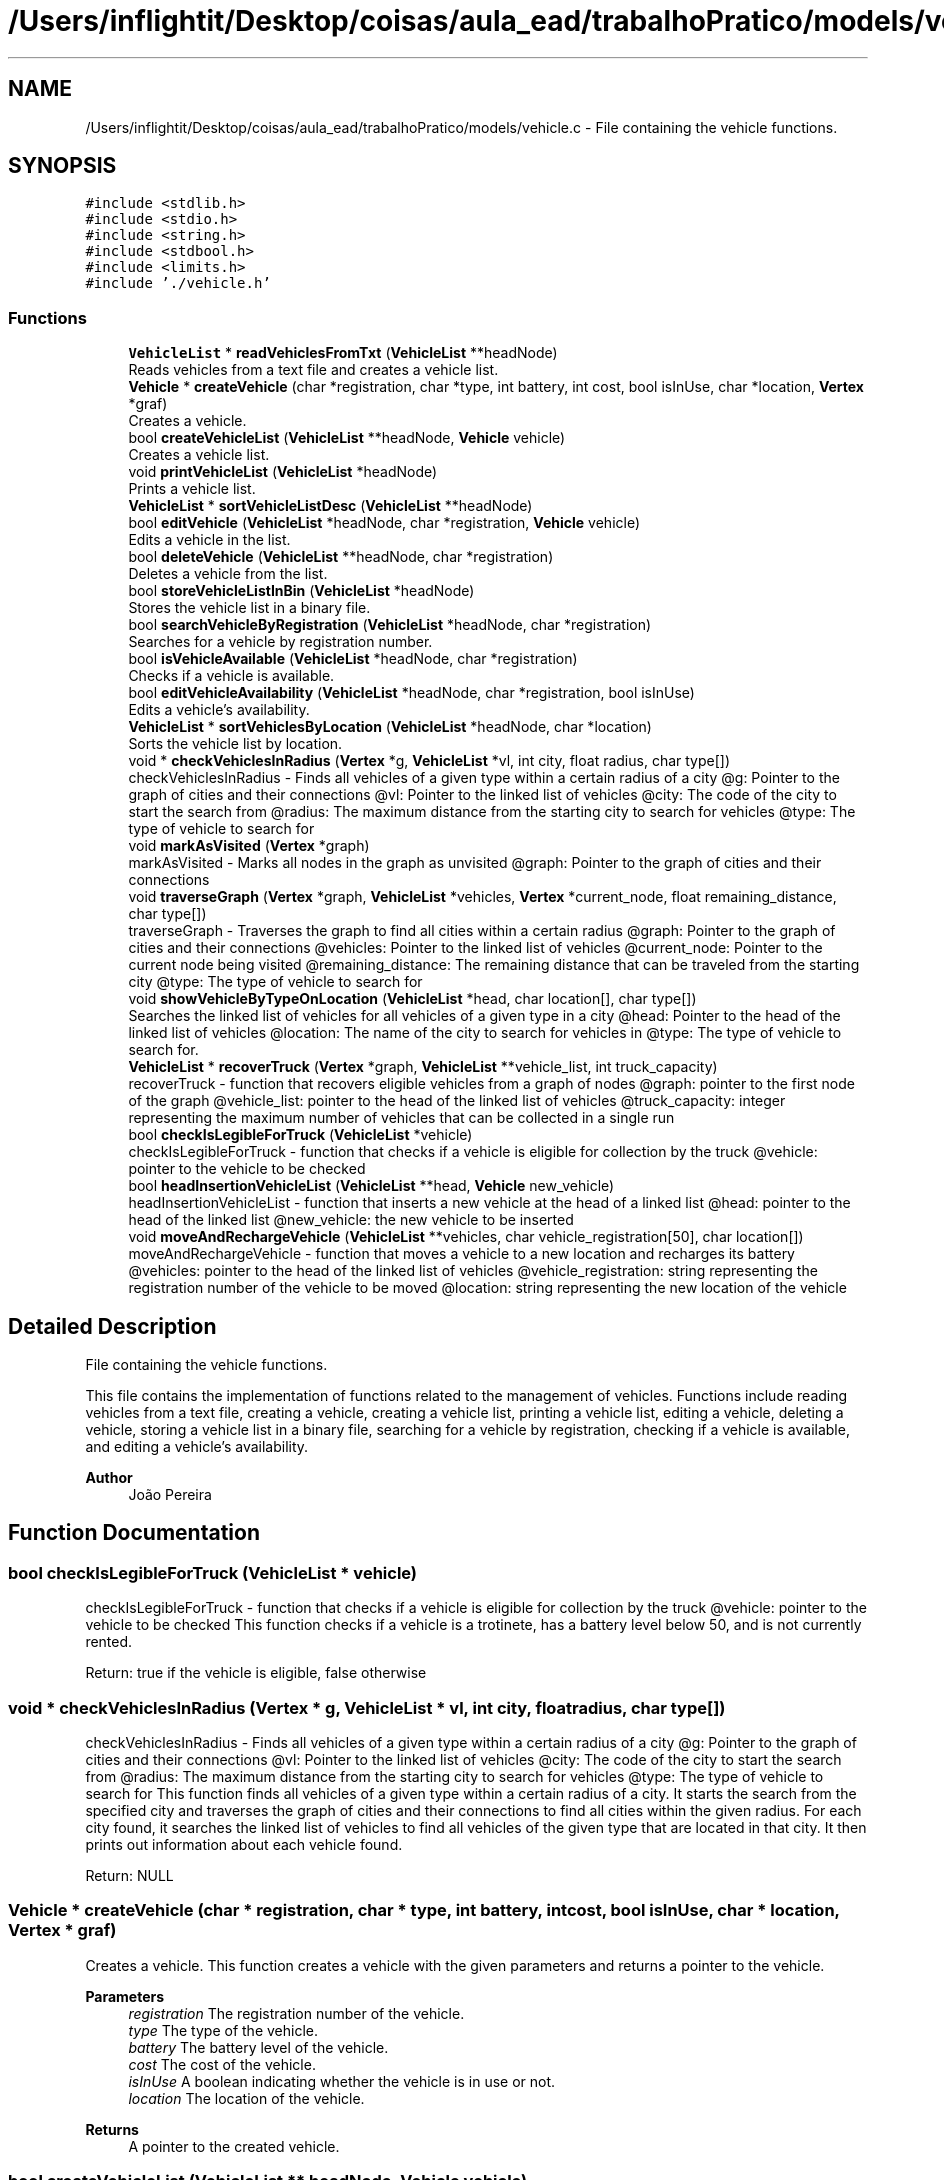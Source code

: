 .TH "/Users/inflightit/Desktop/coisas/aula_ead/trabalhoPratico/models/vehicle.c" 3Trabalho Final EDA" \" -*- nroff -*-
.ad l
.nh
.SH NAME
/Users/inflightit/Desktop/coisas/aula_ead/trabalhoPratico/models/vehicle.c \- File containing the vehicle functions\&.  

.SH SYNOPSIS
.br
.PP
\fC#include <stdlib\&.h>\fP
.br
\fC#include <stdio\&.h>\fP
.br
\fC#include <string\&.h>\fP
.br
\fC#include <stdbool\&.h>\fP
.br
\fC#include <limits\&.h>\fP
.br
\fC#include '\&./vehicle\&.h'\fP
.br

.SS "Functions"

.in +1c
.ti -1c
.RI "\fBVehicleList\fP * \fBreadVehiclesFromTxt\fP (\fBVehicleList\fP **headNode)"
.br
.RI "Reads vehicles from a text file and creates a vehicle list\&. "
.ti -1c
.RI "\fBVehicle\fP * \fBcreateVehicle\fP (char *registration, char *type, int battery, int cost, bool isInUse, char *location, \fBVertex\fP *graf)"
.br
.RI "Creates a vehicle\&. "
.ti -1c
.RI "bool \fBcreateVehicleList\fP (\fBVehicleList\fP **headNode, \fBVehicle\fP vehicle)"
.br
.RI "Creates a vehicle list\&. "
.ti -1c
.RI "void \fBprintVehicleList\fP (\fBVehicleList\fP *headNode)"
.br
.RI "Prints a vehicle list\&. "
.ti -1c
.RI "\fBVehicleList\fP * \fBsortVehicleListDesc\fP (\fBVehicleList\fP **headNode)"
.br
.ti -1c
.RI "bool \fBeditVehicle\fP (\fBVehicleList\fP *headNode, char *registration, \fBVehicle\fP vehicle)"
.br
.RI "Edits a vehicle in the list\&. "
.ti -1c
.RI "bool \fBdeleteVehicle\fP (\fBVehicleList\fP **headNode, char *registration)"
.br
.RI "Deletes a vehicle from the list\&. "
.ti -1c
.RI "bool \fBstoreVehicleListInBin\fP (\fBVehicleList\fP *headNode)"
.br
.RI "Stores the vehicle list in a binary file\&. "
.ti -1c
.RI "bool \fBsearchVehicleByRegistration\fP (\fBVehicleList\fP *headNode, char *registration)"
.br
.RI "Searches for a vehicle by registration number\&. "
.ti -1c
.RI "bool \fBisVehicleAvailable\fP (\fBVehicleList\fP *headNode, char *registration)"
.br
.RI "Checks if a vehicle is available\&. "
.ti -1c
.RI "bool \fBeditVehicleAvailability\fP (\fBVehicleList\fP *headNode, char *registration, bool isInUse)"
.br
.RI "Edits a vehicle's availability\&. "
.ti -1c
.RI "\fBVehicleList\fP * \fBsortVehiclesByLocation\fP (\fBVehicleList\fP *headNode, char *location)"
.br
.RI "Sorts the vehicle list by location\&. "
.ti -1c
.RI "void * \fBcheckVehiclesInRadius\fP (\fBVertex\fP *g, \fBVehicleList\fP *vl, int city, float radius, char type[])"
.br
.RI "checkVehiclesInRadius - Finds all vehicles of a given type within a certain radius of a city @g: Pointer to the graph of cities and their connections @vl: Pointer to the linked list of vehicles @city: The code of the city to start the search from @radius: The maximum distance from the starting city to search for vehicles @type: The type of vehicle to search for "
.ti -1c
.RI "void \fBmarkAsVisited\fP (\fBVertex\fP *graph)"
.br
.RI "markAsVisited - Marks all nodes in the graph as unvisited @graph: Pointer to the graph of cities and their connections "
.ti -1c
.RI "void \fBtraverseGraph\fP (\fBVertex\fP *graph, \fBVehicleList\fP *vehicles, \fBVertex\fP *current_node, float remaining_distance, char type[])"
.br
.RI "traverseGraph - Traverses the graph to find all cities within a certain radius @graph: Pointer to the graph of cities and their connections @vehicles: Pointer to the linked list of vehicles @current_node: Pointer to the current node being visited @remaining_distance: The remaining distance that can be traveled from the starting city @type: The type of vehicle to search for "
.ti -1c
.RI "void \fBshowVehicleByTypeOnLocation\fP (\fBVehicleList\fP *head, char location[], char type[])"
.br
.RI "Searches the linked list of vehicles for all vehicles of a given type in a city @head: Pointer to the head of the linked list of vehicles @location: The name of the city to search for vehicles in @type: The type of vehicle to search for\&. "
.ti -1c
.RI "\fBVehicleList\fP * \fBrecoverTruck\fP (\fBVertex\fP *graph, \fBVehicleList\fP **vehicle_list, int truck_capacity)"
.br
.RI "recoverTruck - function that recovers eligible vehicles from a graph of nodes @graph: pointer to the first node of the graph @vehicle_list: pointer to the head of the linked list of vehicles @truck_capacity: integer representing the maximum number of vehicles that can be collected in a single run "
.ti -1c
.RI "bool \fBcheckIsLegibleForTruck\fP (\fBVehicleList\fP *vehicle)"
.br
.RI "checkIsLegibleForTruck - function that checks if a vehicle is eligible for collection by the truck @vehicle: pointer to the vehicle to be checked "
.ti -1c
.RI "bool \fBheadInsertionVehicleList\fP (\fBVehicleList\fP **head, \fBVehicle\fP new_vehicle)"
.br
.RI "headInsertionVehicleList - function that inserts a new vehicle at the head of a linked list @head: pointer to the head of the linked list @new_vehicle: the new vehicle to be inserted "
.ti -1c
.RI "void \fBmoveAndRechargeVehicle\fP (\fBVehicleList\fP **vehicles, char vehicle_registration[50], char location[])"
.br
.RI "moveAndRechargeVehicle - function that moves a vehicle to a new location and recharges its battery @vehicles: pointer to the head of the linked list of vehicles @vehicle_registration: string representing the registration number of the vehicle to be moved @location: string representing the new location of the vehicle "
.in -1c
.SH "Detailed Description"
.PP 
File containing the vehicle functions\&. 

This file contains the implementation of functions related to the management of vehicles\&. Functions include reading vehicles from a text file, creating a vehicle, creating a vehicle list, printing a vehicle list, editing a vehicle, deleting a vehicle, storing a vehicle list in a binary file, searching for a vehicle by registration, checking if a vehicle is available, and editing a vehicle's availability\&.
.PP
\fBAuthor\fP
.RS 4
João Pereira 
.RE
.PP

.SH "Function Documentation"
.PP 
.SS "bool checkIsLegibleForTruck (\fBVehicleList\fP * vehicle)"

.PP
checkIsLegibleForTruck - function that checks if a vehicle is eligible for collection by the truck @vehicle: pointer to the vehicle to be checked This function checks if a vehicle is a trotinete, has a battery level below 50, and is not currently rented\&.
.PP
Return: true if the vehicle is eligible, false otherwise 
.SS "void * checkVehiclesInRadius (\fBVertex\fP * g, \fBVehicleList\fP * vl, int city, float radius, char type[])"

.PP
checkVehiclesInRadius - Finds all vehicles of a given type within a certain radius of a city @g: Pointer to the graph of cities and their connections @vl: Pointer to the linked list of vehicles @city: The code of the city to start the search from @radius: The maximum distance from the starting city to search for vehicles @type: The type of vehicle to search for This function finds all vehicles of a given type within a certain radius of a city\&. It starts the search from the specified city and traverses the graph of cities and their connections to find all cities within the given radius\&. For each city found, it searches the linked list of vehicles to find all vehicles of the given type that are located in that city\&. It then prints out information about each vehicle found\&.
.PP
Return: NULL 
.SS "\fBVehicle\fP * createVehicle (char * registration, char * type, int battery, int cost, bool isInUse, char * location, \fBVertex\fP * graf)"

.PP
Creates a vehicle\&. This function creates a vehicle with the given parameters and returns a pointer to the vehicle\&.
.PP
\fBParameters\fP
.RS 4
\fIregistration\fP The registration number of the vehicle\&. 
.br
\fItype\fP The type of the vehicle\&. 
.br
\fIbattery\fP The battery level of the vehicle\&. 
.br
\fIcost\fP The cost of the vehicle\&. 
.br
\fIisInUse\fP A boolean indicating whether the vehicle is in use or not\&. 
.br
\fIlocation\fP The location of the vehicle\&. 
.RE
.PP
\fBReturns\fP
.RS 4
A pointer to the created vehicle\&. 
.RE
.PP

.SS "bool createVehicleList (\fBVehicleList\fP ** headNode, \fBVehicle\fP vehicle)"

.PP
Creates a vehicle list\&. This function creates a new node in the vehicle list with the given vehicle and adds it to the head of the list\&. The function takes a pointer to the head node of the list and the vehicle to be added as parameters\&. The function returns true if the node was successfully created and added to the list, false otherwise\&.
.PP
\fBParameters\fP
.RS 4
\fIheadNode\fP A pointer to the head node of the vehicle list\&. 
.br
\fIvehicle\fP The vehicle to be added to the list\&. 
.RE
.PP
\fBReturns\fP
.RS 4
True if the node was successfully created and added to the list, false otherwise\&. 
.RE
.PP

.SS "bool deleteVehicle (\fBVehicleList\fP ** headNode, char * registration)"

.PP
Deletes a vehicle from the list\&. This function searches for a vehicle with the given registration number in the list and deletes it\&. The function takes a pointer to the head node of the list and the registration number of the vehicle to be deleted as parameters\&. The function returns true if the vehicle was successfully deleted, false otherwise\&.
.PP
\fBParameters\fP
.RS 4
\fIheadNode\fP A pointer to the head node of the vehicle list\&. 
.br
\fIregistration\fP The registration number of the vehicle to be deleted\&. 
.RE
.PP
\fBReturns\fP
.RS 4
True if the vehicle was successfully deleted, false otherwise\&. 
.RE
.PP

.SS "bool editVehicle (\fBVehicleList\fP * headNode, char * registration, \fBVehicle\fP vehicle)"

.PP
Edits a vehicle in the list\&. This function searches for a vehicle with the given registration number in the list and replaces it with the given vehicle\&. The function takes a pointer to the head node of the list, the registration number of the vehicle to be edited, and the new vehicle as parameters\&. The function returns true if the vehicle was successfully edited, false otherwise\&.
.PP
\fBParameters\fP
.RS 4
\fIheadNode\fP A pointer to the head node of the vehicle list\&. 
.br
\fIregistration\fP The registration number of the vehicle to be edited\&. 
.br
\fIvehicle\fP The new vehicle to replace the old one\&. 
.RE
.PP
\fBReturns\fP
.RS 4
True if the vehicle was successfully edited, false otherwise\&. 
.RE
.PP

.SS "bool editVehicleAvailability (\fBVehicleList\fP * headNode, char * registration, bool isInUse)"

.PP
Edits a vehicle's availability\&. This function searches for a vehicle with the given registration number in the list and sets its availability to the given value\&. The function takes a pointer to the head node of the list, the registration number of the vehicle to be edited, and a boolean indicating the new availability as parameters\&. The function returns true if the vehicle's availability was successfully edited, false otherwise\&.
.PP
\fBParameters\fP
.RS 4
\fIheadNode\fP A pointer to the head node of the vehicle list\&. 
.br
\fIregistration\fP The registration number of the vehicle to be edited\&. 
.br
\fIisInUse\fP A boolean indicating the new availability of the vehicle\&. 
.RE
.PP
\fBReturns\fP
.RS 4
True if the vehicle's availability was successfully edited, false otherwise\&. 
.RE
.PP

.SS "bool headInsertionVehicleList (\fBVehicleList\fP ** head, \fBVehicle\fP new_vehicle)"

.PP
headInsertionVehicleList - function that inserts a new vehicle at the head of a linked list @head: pointer to the head of the linked list @new_vehicle: the new vehicle to be inserted This function creates a new node for the new vehicle and inserts it at the head of the linked list\&.
.PP
Return: true if the insertion was successful, false otherwise 
.SS "bool isVehicleAvailable (\fBVehicleList\fP * headNode, char * registration)"

.PP
Checks if a vehicle is available\&. This function checks if a vehicle with the given registration number is available (not in use)\&. The function takes a pointer to the head node of the list and the registration number of the vehicle to be checked as parameters\&. The function returns true if the vehicle is available, false otherwise\&.
.PP
\fBParameters\fP
.RS 4
\fIheadNode\fP A pointer to the head node of the vehicle list\&. 
.br
\fIregistration\fP The registration number of the vehicle to be checked\&. 
.RE
.PP
\fBReturns\fP
.RS 4
True if the vehicle is available, false otherwise\&. 
.RE
.PP

.SS "void markAsVisited (\fBVertex\fP * graph)"

.PP
markAsVisited - Marks all nodes in the graph as unvisited @graph: Pointer to the graph of cities and their connections This function marks all nodes in the graph as unvisited by setting their visited flag to false\&.
.PP
Return: void 
.SS "void moveAndRechargeVehicle (\fBVehicleList\fP ** vehicles, char vehicle_registration[50], char location[])"

.PP
moveAndRechargeVehicle - function that moves a vehicle to a new location and recharges its battery @vehicles: pointer to the head of the linked list of vehicles @vehicle_registration: string representing the registration number of the vehicle to be moved @location: string representing the new location of the vehicle This function searches for the vehicle with the given registration number in the linked list and updates its location and battery level\&.
.PP
Return: void 
.SS "void printVehicleList (\fBVehicleList\fP * headNode)"

.PP
Prints a vehicle list\&. This function prints the vehicles in the linked list\&. The function takes a pointer to the head node of the list as a parameter\&.
.PP
\fBParameters\fP
.RS 4
\fIheadNode\fP A pointer to the head node of the vehicle list\&. 
.RE
.PP

.SS "\fBVehicleList\fP * readVehiclesFromTxt (\fBVehicleList\fP ** headNode)"

.PP
Reads vehicles from a text file and creates a vehicle list\&. This function reads vehicles from a text file and creates a linked list of vehicles\&. The function takes a pointer to the head node of the list as a parameter and returns the head node\&.
.PP
\fBParameters\fP
.RS 4
\fIheadNode\fP A pointer to the head node of the vehicle list\&. 
.RE
.PP
\fBReturns\fP
.RS 4
The head node of the vehicle list\&. 
.RE
.PP

.SS "\fBVehicleList\fP * recoverTruck (\fBVertex\fP * graph, \fBVehicleList\fP ** vehicle_list, int truck_capacity)"

.PP
recoverTruck - function that recovers eligible vehicles from a graph of nodes @graph: pointer to the first node of the graph @vehicle_list: pointer to the head of the linked list of vehicles @truck_capacity: integer representing the maximum number of vehicles that can be collected in a single run This function visits each node in the graph and collects eligible vehicles that are located in the same city as the node\&. Once the maximum number of vehicles is collected, the function moves the vehicles to the starting node and recharges them\&. The function returns a pointer to the linked list of collected vehicles\&.
.PP
Return: pointer to the linked list of collected vehicles 
.SS "bool searchVehicleByRegistration (\fBVehicleList\fP * headNode, char * registration)"

.PP
Searches for a vehicle by registration number\&. This function searches for a vehicle with the given registration number in the list\&. The function takes a pointer to the head node of the list and the registration number of the vehicle to be searched as parameters\&. The function returns true if the vehicle was found, false otherwise\&.
.PP
\fBParameters\fP
.RS 4
\fIheadNode\fP A pointer to the head node of the vehicle list\&. 
.br
\fIregistration\fP The registration number of the vehicle to be searched\&. 
.RE
.PP
\fBReturns\fP
.RS 4
True if the vehicle was found, false otherwise\&. 
.RE
.PP

.SS "void showVehicleByTypeOnLocation (\fBVehicleList\fP * head, char location[], char type[])"

.PP
Searches the linked list of vehicles for all vehicles of a given type in a city @head: Pointer to the head of the linked list of vehicles @location: The name of the city to search for vehicles in @type: The type of vehicle to search for\&. This function searches the linked list of vehicles for all vehicles of a given type that are located in a city with the given name\&. It then prints out information about each vehicle found\&.
.PP
Return: void 
.SS "\fBVehicleList\fP * sortVehicleListDesc (\fBVehicleList\fP ** headNode)"

.SS "\fBVehicleList\fP * sortVehiclesByLocation (\fBVehicleList\fP * headNode, char * location)"

.PP
Sorts the vehicle list by location\&. This function sorts the vehicle list by location\&. The function takes a pointer to the head node of the list and the location to sort by as parameters\&. The function returns a pointer to the head node of the sorted list\&.
.PP
\fBParameters\fP
.RS 4
\fIheadNode\fP A pointer to the head node of the vehicle list\&. 
.br
\fIlocation\fP The location to sort by\&. 
.RE
.PP
\fBReturns\fP
.RS 4
A pointer to the head node of the sorted list\&. 
.RE
.PP

.SS "bool storeVehicleListInBin (\fBVehicleList\fP * headNode)"

.PP
Stores the vehicle list in a binary file\&. This function stores the vehicles in the linked list in a binary file\&. The function takes a pointer to the head node of the list as a parameter\&. The function returns true if the list was successfully stored in the file, false otherwise\&.
.PP
\fBParameters\fP
.RS 4
\fIheadNode\fP A pointer to the head node of the vehicle list\&. 
.RE
.PP
\fBReturns\fP
.RS 4
True if the list was successfully stored in the file, false otherwise\&. 
.RE
.PP

.SS "void traverseGraph (\fBVertex\fP * graph, \fBVehicleList\fP * vehicles, \fBVertex\fP * current_node, float remaining_distance, char type[])"

.PP
traverseGraph - Traverses the graph to find all cities within a certain radius @graph: Pointer to the graph of cities and their connections @vehicles: Pointer to the linked list of vehicles @current_node: Pointer to the current node being visited @remaining_distance: The remaining distance that can be traveled from the starting city @type: The type of vehicle to search for This function traverses the graph of cities and their connections to find all cities within a certain radius of the starting city\&. For each city found, it searches the linked list of vehicles to find all vehicles of the given type that are located in that city\&. It then prints out information about each vehicle found\&.
.PP
Return: void 
.SH "Author"
.PP 
Generated automatically by Doxygen for Trabalho Final EDA from the source code\&.
